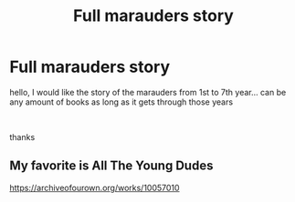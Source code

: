 #+TITLE: Full marauders story

* Full marauders story
:PROPERTIES:
:Author: Minecraftveteran13
:Score: 2
:DateUnix: 1590654613.0
:DateShort: 2020-May-28
:FlairText: Request
:END:
hello, I would like the story of the marauders from 1st to 7th year... can be any amount of books as long as it gets through those years

​

thanks


** My favorite is All The Young Dudes

[[https://archiveofourown.org/works/10057010]]
:PROPERTIES:
:Author: oliviaapotter
:Score: 1
:DateUnix: 1590699048.0
:DateShort: 2020-May-29
:END:
